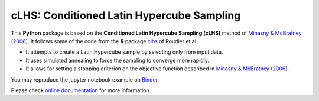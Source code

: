 ==============================================================================
cLHS: Conditioned Latin Hypercube Sampling
==============================================================================
|docs| |GitHub| |binder| |license| |pepy|

.. |docs| image:: https://readthedocs.org/projects/clhs-py/badge/?version=latest
   :target: https://clhs-py.readthedocs.io/en/latest/?badge=latest
   :alt: Documentation Status

.. |GitHub| image:: https://img.shields.io/badge/GitHub-clhs__py-informational.svg
   :target: https://github.com/wagoner47/clhs_py
   
.. |binder| image:: https://mybinder.org/badge_logo.svg
 :target: https://mybinder.org/v2/gh/wagoner47/clhs_py.git/master?filepath=%2Fdocs%2Fnotebooks

.. |license| image:: https://img.shields.io/badge/License-MIT-blue.svg
   :target: https://github.com/wagoner47/clhs_py/blob/master/LICENSE.rst
   
.. |pepy| image:: https://static.pepy.tech/personalized-badge/clhs?period=total&units=international_system&left_color=black&right_color=orange&left_text=Downloads
   :target: https://pepy.tech/project/clhs

This **Python** package is based on the **Conditioned Latin Hypercube Sampling (cLHS)**
method of `Minasny & McBratney (2006)`_. It follows some of the code from the **R** package
clhs_ of Roudier et al.

- It attempts to create a Latin Hypercube sample by selecting only from input data. 
- It uses simulated annealing to force the sampling to converge more rapidly.
- It allows for setting a stopping criterion on the objective function described in `Minasny & McBratney (2006)`_.

You may reproduce the jupyter notebook example on `Binder <https://mybinder.org/v2/gh/wagoner47/clhs_py.git/master?filepath=%2Fdocs%2Fnotebooks>`_.

Please check `online documentation <https://clhs-py.readthedocs.io/en/latest/>`_ for more information.


.. _Minasny & McBratney (2006): https://doi.org/10.1016/j.cageo.2005.12.009
.. _clhs: https://CRAN.R-project.org/package=clhs
